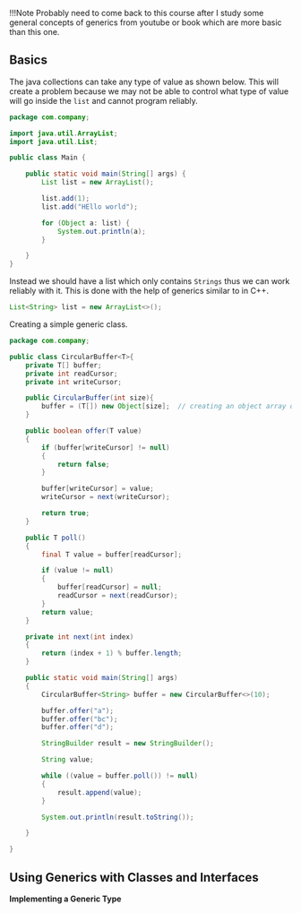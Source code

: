 !!!Note Probably need to come back to this course after I study some
general concepts of generics from youtube or book which are more basic
than this one.

** Basics
   :PROPERTIES:
   :CUSTOM_ID: basics
   :END:

The java collections can take any type of value as shown below. This
will create a problem because we may not be able to control what type of
value will go inside the =list= and cannot program reliably.

#+BEGIN_SRC java
    package com.company;

    import java.util.ArrayList;
    import java.util.List;

    public class Main {

        public static void main(String[] args) {
            List list = new ArrayList();

            list.add(1);
            list.add("HEllo world");

            for (Object a: list) {
                System.out.println(a);
            }

        }
    }
#+END_SRC

Instead we should have a list which only contains =Strings= thus we can
work reliably with it. This is done with the help of generics similar to
in C++.

#+BEGIN_SRC java
    List<String> list = new ArrayList<>();
#+END_SRC

Creating a simple generic class.

#+BEGIN_SRC java
    package com.company;

    public class CircularBuffer<T>{
        private T[] buffer;
        private int readCursor;
        private int writeCursor;

        public CircularBuffer(int size){
            buffer = (T[]) new Object[size];  // creating an object array of size and then cast to type T
        }

        public boolean offer(T value)
        {
            if (buffer[writeCursor] != null)
            {
                return false;
            }

            buffer[writeCursor] = value;
            writeCursor = next(writeCursor);

            return true;
        }

        public T poll()
        {
            final T value = buffer[readCursor];

            if (value != null)
            {
                buffer[readCursor] = null;
                readCursor = next(readCursor);
            }
            return value;
        }

        private int next(int index)
        {
            return (index + 1) % buffer.length;
        }

        public static void main(String[] args)
        {
            CircularBuffer<String> buffer = new CircularBuffer<>(10);

            buffer.offer("a");
            buffer.offer("bc");
            buffer.offer("d");

            StringBuilder result = new StringBuilder();

            String value;

            while ((value = buffer.poll()) != null)
            {
                result.append(value);
            }

            System.out.println(result.toString());

        }

    }
#+END_SRC

** Using Generics with Classes and Interfaces
   :PROPERTIES:
   :CUSTOM_ID: using-generics-with-classes-and-interfaces
   :END:

*Implementing a Generic Type*
